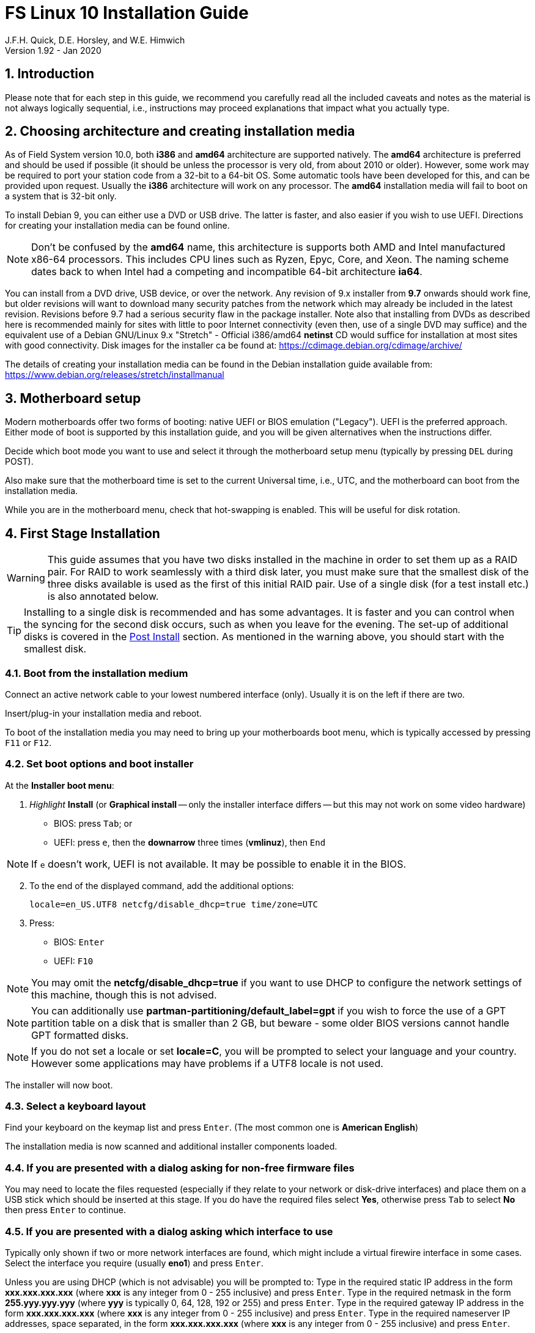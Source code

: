 = FS Linux 10 Installation Guide
J.F.H. Quick, D.E. Horsley, and W.E. Himwich
Version 1.92 - Jan 2020

:sectnums:
:experimental:
:downarrow: &downarrow;

:toc:
<<<
== Introduction

Please note that for each step in this guide, we recommend you
carefully read all the included caveats and notes as the material is
not always logically sequential, i.e., instructions may proceed
explanations that impact what you actually type.


== Choosing architecture and creating installation media

As of Field System version 10.0, both *i386* and *amd64* architecture
are supported natively. The *amd64* architecture is preferred and
should be used if possible (it should be unless the processor is very
    old, from about 2010 or older).  However, some work may be
required to port your station code from a 32-bit to a 64-bit OS. Some
automatic tools have been developed for this, and can be provided upon
request. Usually the *i386* architecture will work on any processor.
The *amd64* installation media will fail to boot on a system that is
32-bit only.

To install Debian 9, you can either use a DVD or USB drive. The latter is
faster, and also easier if you wish to use UEFI. Directions for creating your
installation media can be found online. 

NOTE: Don't be confused by the *amd64* name, this architecture is supports both
AMD and Intel manufactured x86-64 processors. This includes CPU lines such as
Ryzen, Epyc, Core, and Xeon. The naming scheme dates back to when Intel had a
competing and incompatible 64-bit architecture *ia64*.

You can install from a DVD drive, USB device, or over the network. Any revision of
9.x installer from *9.7* onwards should work fine, but older revisions will want to download
many security patches from the network which may already be included in the
latest revision. Revisions before 9.7 had a serious security flaw in the package
installer. Note also that installing from DVDs as described here is
recommended mainly for sites with little to poor Internet connectivity (even
then, use of a single DVD may suffice) and the equivalent use of a Debian
GNU/Linux 9.x "Stretch" - Official i386/amd64 *netinst* CD would suffice for
installation at most sites with good connectivity. Disk images for the installer
ca be found at: https://cdimage.debian.org/cdimage/archive/

The details of creating your installation media can be found in the Debian
installation guide available from:
https://www.debian.org/releases/stretch/installmanual


== Motherboard setup

Modern motherboards offer two forms of booting: native UEFI or BIOS
emulation ("Legacy"). UEFI is the preferred approach.  Either mode of
boot is supported by this installation guide, and you will be given
alternatives when the instructions differ. 

Decide which boot mode you want to use and select it through the motherboard
setup menu (typically by pressing kbd:[DEL] during POST).

Also make sure that the motherboard time is set to the current Universal time, i.e.,
UTC, and the motherboard can boot from the installation media.

While you are in the motherboard menu, check that hot-swapping is enabled. This
will be useful for disk rotation.

== First Stage Installation

WARNING: This guide assumes that you have two disks installed in the machine
in order to set them up as a RAID pair. For RAID to work seamlessly with a
third disk later, you must make sure that the smallest disk of the three
disks available is used as the first of this initial RAID pair. Use of a
single disk (for a test install etc.) is also annotated below.

TIP: Installing to a single disk is recommended and has some
advantages. It is faster and you can control when the syncing for the
second disk occurs, such as when you leave for the evening.  The
set-up of additional disks is covered in the <<Post Install>> section.
As mentioned in the warning above, you should start with the smallest
disk.

=== Boot from the installation medium

Connect an active network cable to your lowest numbered interface
(only). Usually it is on the left if there are two.

Insert/plug-in your installation media and reboot.

To boot of the installation media you may need to bring up your motherboards
boot menu, which is typically accessed by pressing kbd:[F11] or kbd:[F12].


=== Set boot options and boot installer

At the *Installer boot menu*:

. _Highlight_ *Install* (or *Graphical install* -- only the installer
  interface differs -- but this may not work on some video hardware)
    * BIOS: press kbd:[Tab]; or
    * UEFI: press kbd:[e], then the *downarrow* three times (*vmlinuz*), then kbd:[End]

// The following  does not display properly in asciidoctor-pdf for PDF:
// * UEFI: press kbd:[e], then kbd:[{downarrow}] three times (*vmlinuz*), then kbd:[End]

NOTE: If kbd:[e] doesn't work, UEFI is not available.  It may be possible to enable it in the BIOS.

[start=2]
. To the end of the displayed command, add the additional options:

   locale=en_US.UTF8 netcfg/disable_dhcp=true time/zone=UTC

. Press:
    * BIOS: kbd:[Enter]
    * UEFI: kbd:[F10] 

NOTE: You may omit the *netcfg/disable_dhcp=true* if you want to use DHCP to
configure the network settings of this machine, though this is not advised.

NOTE: You can additionally use *partman-partitioning/default_label=gpt* if you wish
to force the use of a GPT partition table on a disk that is smaller than 2 GB,
but beware - some older BIOS versions cannot handle GPT formatted disks.

NOTE: If you do not set a locale or set *locale=C*, you will be
prompted to select your language and your country. However some
applications may have problems if a UTF8 locale is not used.

The installer will now boot.

=== Select a keyboard layout

Find your keyboard on the keymap list and press  kbd:[Enter]. (The most common one is *American English*)

The installation media is now scanned and additional installer components loaded.

=== If you are presented with a dialog asking for non-free firmware files

You may need to locate the files requested (especially if they relate to
your network or disk-drive interfaces)  and place them on a USB stick which
should be inserted at this stage.  If you do have the required files select
*Yes*, otherwise press kbd:[Tab] to select *No* then press
kbd:[Enter] to continue.

=== If you are presented with a dialog asking which interface to use 
Typically only shown if two or more network interfaces are
found, which might include a virtual firewire interface in some cases.
Select the interface you require (usually *eno1*) and press  kbd:[Enter].

====
Unless you are using DHCP (which is not advisable) you will be prompted to:
Type in the required static IP address in the form *xxx.xxx.xxx.xxx* (where
*xxx* is any integer from 0 - 255 inclusive) and press  kbd:[Enter].
Type in the required netmask in the form *255.yyy.yyy.yyy* (where *yyy* is
typically 0, 64, 128, 192 or 255) and press  kbd:[Enter].
Type in the required gateway IP address in the form *xxx.xxx.xxx.xxx* (where
*xxx* is any integer from 0 - 255 inclusive) and press  kbd:[Enter].
Type in the required nameserver IP addresses, space separated, in the form
*xxx.xxx.xxx.xxx* (where *xxx* is any integer from 0 - 255 inclusive) and
press  kbd:[Enter].

Alternatively, if you are only using the installer to initialize new disks,
you may want to use *Go Back* and directly select *Detect disks* from the
main menu to skip forward to step 4.10 below.
====

=== Set a hostname
Backspace over the default hostname *debian* and type in the name
you require (if not already retrieved via DNS), then press  kbd:[Enter].
Enter the required Internet Domain name (if not found) and press  kbd:[Enter].

=== Enter a suitable *root* password

Twice as prompted.

=== Setup first account

Enter *Desktop User* for the name of the new user
then press  kbd:[Enter]  to accept *desktop* as the username and enter a (real)
password twice as prompted.

=== Get network time

The installer now tries to set the time using NTP
If this is not possible at your site due to your firewall etc., you may need
to press kbd:[Enter] to cancel this process.

=== Setup partitions 

NOTE: If you are using UEFI and the disk was previously used for BIOS, you may need
to confirm forcing UEFI installation.

When prompted, select *Manual*

==== Setup the first disk

. If needed create a new partition table by:
.. Select first disk, something like *SCSI1 (0,0,0) (sda) - 4 TB ATA SATA HARDDISK*, and
    press kbd:[Enter]
.. Installer may warn: *You have selected an entire device to partition…*. Select *Yes*

. Select the *FREE SPACE* under the first device

NOTE: If some other file system, like *xfs*, or other  old setup is
displayed, you can, and may need, to use *Guided partitioning* to
delete the existing configuration (and temporarily create new
    partitions). In this case, select *Guided - use entire disk*. Then
select your disk, such as listed above, do not select a RAID or your
boot device.  Then select *All files in one partition (recommended for
    new users)*.  You may be prompted to confirm deleting RAID and/or
LVM, which you must do to continue. Then you should be able to select
your disk, as above, and get *FREE SPACE*. If you still do not get a single
*FREE SPACE* partition, you can try selecting individual partitions and
deleting them one by one (progressing in reverse order has worked).

. Select *Create a new partition*

.  Then for
** BIOS: Enter *1MB* in the size, choose *Primary* (rather than *Logical*) if asked for the partition type, then select *Beginning* of the disk.
** UEFI:  Enter *1GB* in the size, then select *Beginning* of the disk.

. Then for
** BIOS: Select *Use as* then select *Reserved BIOS boot area*, or alternatively *Do not use the partition* if the former option is not available.
** UEFI: Select *Use as* then select *EFI System Partition (ESP)*

. Now press *Done setting up the partition*.

. Next select the *FREE SPACE* and *Create a new partition* again. 
+
NOTE: You may see a small *1MB FREE SPACE* at the start of the disk. This is
fine, just be sure to choose the large *FREE SPACE* at the end of the disk.

. This time choose the whole amount of free space (the default) and choose *Primary* for the partition type if asked.

. Select *Use as: physical volume for RAID*, then *Done setting up the partition*

==== Setup the second disk

Repeat the process for the second disk, if present.

==== Setup RAID

. Select *Configure software RAID*, select *Yes* to write the changes
  to the disks.

. Select *Create MD device*, choose *RAID1* and enter *2* as number
of devices and *0* as number of spares.

. Select the RAID partitions we just created using space -- these
should be *sda2* and *sdb2*, if you have just one disk, just pick *sda2* --
then press kbd:[Enter]

. Select *Finish*.

. Back in partitioning, Select the space _under_ *RAID1 device #0* and press kbd:[Enter]

. Select *use as* then select *Physical volume for LVM* then *Done setting up the partition*

==== Setup Logical Volume Manager (LVM)

. Now choose *Configure the Logical Volume Manager* and select *yes* if prompted to write the changes to disk

. Choose *Create volume group* 
. Enter a name appropriate for the machine and group, e.g., *lv*, and press kbd:[Enter]
. Select the raid device *md0* by pressing kbd:[Space], then press kbd:[Enter]
to continue

. For each item in the following table run *Create logical volume*, select the
your volume group and assign the corresponding label. Those marked with "*" are
optional unless you are applying CIS hardening.
+
.Logical volumes
|=======================================
|  |Mount point    | LV name | Size

|1 |/var/log/audit | audit*   | 500 M
|2 |/boot          | boot     | 1 G
|3 |/home          | home     | 4 G
|4 |/var/log       | log*     | 4 G
|5 |/              | root     | 50 G
|6 |swap           | swap     | 8 G
|7 |/tmp           | tmp      | 8 G
|8 |/var           | var*     | 8 G
|9 |/var/tmp       | vartmp*  | 8 G
|10|/usr2          | usr2     | remaining disk space *less ~50 GB*
|=======================================

. In the LVM configuration window, select *Finish*

. Then for each logical volume in the table except *swap*, do the following:
.. Select the partition (e.g., *#1*) for each *LV name* (and press kbd:[Enter])
.. Select *Use as* and press kbd:[Enter] then select *Ext4 journaling file system* 
.. Select *Mount point*, press kbd:[Enter], then select the appropriate mount point from the list or use *Enter manually* if not there.
.. Select *Done setting up this partition*

. For the *swap* logical volume, select *Use as* then select *swap area*, followed by *Done setting up this partition*

. Back in the partition screen, select *Finish partitioning and write changes to
the disks* and select *Yes* to write the changes. For big disks, it may take
a little time to create the *ext4* file systems.

The Debian base system is now installed from the installation media, which
usually only takes a few minutes.

=== Configure the package manager

If you start from a *netinst* CD image, the installer now
assumes you will install only from the network, and jumps straight to
the *Choose your country...* part of the dialogue as detailed below.

Select the fastest Debian mirror from those available.

TIP: The new *deb.debian.org* mirror is a good choice for most
sites as it uses DNS to find a local mirror.

Enter any necessary *HTTP* proxy information (usually left blank.)

If you are using DVD installer you will be prompted to scan additional DVDs.
Scanning the additional DVDs (and obtaining copies of them in the
first place) is entirely optional, and is only useful if you don't have a
reliable network connection to a suitable Debian mirror and hence would
prefer not to download packages you could get from the DVD.

NOTE: If you do want to use a mirror in future, it is better not to scan any
DVDs at this stage and to scan them later during Stage 2 using *apt-cdrom*.

For each additional DVD you wish to scan, insert it in the drive, select
*Yes* and press  kbd:[Enter]  to perform the scan (which takes a while.)

(If you are using DVDs, and are prompted to insert another DVD, you
will need to use *eject /dev/cdrom* from another virtual console to do this)

Select *No* and press  kbd:[Enter]  to continue once you are done.
If prompted, insert the "Debian GNU/Linux 9.x Stretch - Official i386/amd64
Binary-1 DVD" back into the DVD-ROM drive and press  kbd:[Enter].

WARNING: If you do scan additional DVDs, the following useful dialogue
which allows you to select a suitable network mirror from a country-based
list may be suppressed.

Select *Yes* and press  kbd:[Enter]  to use a network mirror (unless you
have inadequate Internet access - but then you must scan all DVDs.)
Choose your country from the list if available and press  kbd:[Enter].
(If your country is not available choose the country nearest to you in a
network connectivity sense.)

=== Do not participate in popularity-contest

When prompted to join the popularity-contest, select *No* and press kbd:[Enter]  

=== Choose your packages

When prompted to choose packages, select *SSH server* by highlighting it with
the arrow keys and pressing kbd:[Space] on it (unless you don't want it). 

TIP: If you have a small disks and are worried about space, then you can
also press kbd:[Space] on *Desktop Environment* to unselect it (which may
then change the dialogue presented below).

Finally press, kbd:[Enter] to install the standard system.

The Debian standard system is now installed from the installation media plus any
updates from the network mirror and/or *security.debian.org* site if they can be
reached. 

This can take a while, up to one and half hours or more.


=== Install the GRUB bootloader (BIOS boot only)

NOTE: With UEFI boot, you will not be presented with this option; GRUB will automatically be
installed to the first ESP partition.

At *Install GRUB to Master Boot Record* select *yes* then select */dev/sda*

When prompted, press kbd:[Enter] to install to the master boot record of the
primary disk.


=== Remove installation media 
Remove the DVD from the DVD-ROM drive (it should be auto-ejected), or unplug the
USB drive and press  kbd:[Enter]  to reboot into the newly installed system.

TIP: It would generally be wise to disable booting from DVD-ROM and floppy i.e.,
anything other than the hard drive, in the BIOS just in case someone
leaves something nasty in the machine's removable drives by mistake.


== Second Stage Installation

You can now boot to your new OS.

NOTE: If the login screen is painfully slow and your CPU does not
include a GPU, you can probably fix the slowness by disabling
*Wayland* in *gdm3*. However, the result may be that rebooting or
shutting down will typically have an enforced 90-120 second delay
(<<Fix for slow reboot/shutdown with *Wayland* disabled,possible fix>>). You
may find the slow login screen preferable. To disable
*Wayland*, edit */etc/gdm3/daemon.conf* and uncomment the line
*WaylandEnable=false*.  Then *gdm3* will need to be restarted either
by rebooting or entering *systemctl restart gdm3*.  You can restart an
individual virtual console getty with *systemctl restart getty@ttyN*
where *N* is the number of the virtual console.

=== Login as root 

TIP: Previous versions of Debian ran X11 on virtual console 7. As of
Debian 9, the graphical environment login is on virtual console 1.
Each login there for a different user creates a session on the next
unused virtual console.

Switch to Virtual Console 2, by pressing kbd:[Ctrl+Alt+F2].

Enter *root* and press kbd:[Enter], then enter the *root* password you set
earlier.


=== Remove the dummy *Desktop User* (optional)

Unless you want another account that that is set up to use the default
desktop environment, delete *desktop* with:

   deluser --remove-home desktop

NOTE: If you do keep this account, you will not be able to run the FS from
it unless you add this account into the additional hardware access groups
such as is done for *oper* and *prog* by *fsadapt*.

=== Install GRUB to the secondary disk (if available)

* If you installed with UEFI boot, run the command
+
    cp /dev/sda1 /dev/sdb1

* If you installed with BIOS boot, install GRUB to the Master Boot Record by
running: *dpkg-reconfigure -plow grub-pc* and after pressing
kbd:[Enter] twice to accept the kernel command line extra arguments
and default command line arguments, use the arrow keys and
kbd:[Space] to select both */dev/sda* and */dev/sdb* (but not
    */dev/md0*) and press kbd:[Enter] to finalise the reconfiguration.
(You should then see *Installation finished. No error reported* appear
 twice in the progress messages as GRUB is re-installed to both
 drives.)

=== Setup HTTP Proxy for APT (Optional)
Should you wish to make APT use an HTTP proxy for downloads,
create the new file */etc/apt/apt.conf.d/00proxies* using *vi* containing:

   ACQUIRE::http::Proxy "http://proxy.some.where:8080/"; 

to use a proxy *proxy.some.where* at port 8080 for example.

=== Edit */etc/apt/sources.list*

Using your favourite text editor, eg *vi*, and comment out all *cdrom* entries
(unless you don't have a decent Internet connection and need to use DVDs,
whereupon the dialogue presented below may differ) and check you have the
equivalent of the following entries towards the top of the file, adding
in *contrib* and/or *non-free* as needed:

   deb http://deb.debian.org/debian/ stretch main contrib non-free
   deb-src http://deb.debian.org/debian/ stretch main contrib non-free

and likewise the equivalent of the following entries towards the bottom of
the file, again adding in *contrib* and/or *non-free* as needed:

   deb http://deb.debian.org/debian/ stretch-updates main contrib non-free
   deb-src http://deb.debian.org/debian/ stretch-updates main contrib non-free

(where you can use any suitable mirror instead of *deb.debian.org*)

Also add *contrib* and/or *non-free* to the lines referring to the
*security.debian.org* mirror in the middle of the file.

WARNING: you _MUST_ use *stretch* and _NOT_ *stable* for the distribution in
all these entries (but CD/DVD entries might use *unstable*.)

=== Update APT's list of packages

TIP: Recent versions of Debian have the *apt* program, which gives a more
     user-friendly interface to the package manager than *apt-get*

Next tell APT to update its internal source list of packages using

   apt update 

NOTE: It is also possible to add additional DVDs at this stage using the
*apt-cdrom add* command 

=== Download the FS Linux 10 package selections

First install *git* and *deselect* and update *dselect*:

   apt install git dselect
   dselect update

. Get the selections by downloading this repository:
+
    cd /root
    git clone https://github.com/nvi-inc/fsl10
    cd fsl10

. Feed the package selections into *dpkg* using the command
+
   dpkg --set-selections < selections/fsl10_amd64.selections
   (or dpkg --set-selections < selections/fsl10_i386.selections)


. Start the additional package installation with
+
    apt-get dselect-upgrade
+
then press kbd:[Enter] to confirm any updating of installed packages (where
you have an Internet connection) and the installation of 
~198 new packages
(unless you did not select the Desktop or added other tasks earlier -
currently downloading
~188 MB from the Internet and/or DVDs).

Downloading commences for up to half an hour (depending on your Internet
access and the exact revision of DVDs used):
   
Installation runs to completion.


=== Clean up the APT download directory

So that the update mechanism will work correctly, run

   apt-get clean


== Third Stage Installation 

=== *fsadapt*

In the */root/fsl10* directory, start *fsadapt* with

    ./fsadapt

==== FS Adaptation: Modifications (Window 1)

Using the arrow keys and kbd:[Space] make your selections and press kbd:[Enter].

*  For NASA stations select *govt* and *noident*.
*  If you are not using a GPIB board or USB dongle, you can deselect the GPIB option.

==== FS Adaptation: Setup (Window 2)

All of the steps in Window 2 need to be done once with the exception
of *sshkeys* which can be used to generate new SSH keys if required.
If you did not select the GPIB option in the previous page deselect the
two related options on this page. Otherwise, simply press kbd:[Enter]
with the *OK* selected to continue.

NOTE: The *updates* option relies on email to *root* being re-directed to some
      mailbox that will be read regularly, so make sure you set that up and
      test it as well.  The installer sets it up to go the *desktop* account
      by default which would definitely be a problem if you have removed that!

==== GPIB driver configuration

On the */etc/gpib.conf* screen, use the up/down arrow keys to select the
required GPIB controller and press kbd:[Enter] on *OK* to continue.

==== Serial port configuration

On the */etc/default/grub: serial port configuration* screen
up/down arrow keys to select the required RS232 serial card and press
kbd:[Enter] on *OK* to continue.

==== FS Adaptation: Settings (Window 3)

On Window 3 you can choose to modify the email or network settings if required.
Simply press kbd:[Enter] on *OK* to continue.

==== FS Adaptation: Network Services (Window 4)

The Window 4 will show what services are enabled.  Use the up/down
arrows and kbd:[Space] to select *secure* and press kbd:[Enter] on
*OK*.  Thereafter use the up/down arrows and kbd:[Space] to select
those services you actually need.  If you need printing, you will need
to select *netipp* (remote access to this can be blocked by
    configuring *ufw* with either not explicitly allowing or instead
    denying the CUPS service).  Press kbd:[Enter] on *OK* to set them
up and finish with *fsadapt*.

Note that the *fsadapt* script can be re-run at a later date should you need to
change the adaptations.

=== Set Passwords

Set passwords for the *oper* and *prog* accounts with:

   passwd oper
   passwd prog

entering the passwords twice as prompted.

=== Install tools for RAID (Optional)

You can install some useful tools for working with the RAID with:

   ~/fsl10/RAID/install_tools

The rest of this document assumes the first three of these tools have
been installed.  The four tools are:

   * *mdstat* allows all users to check on the RAID status
   * *refresh_secondary* allows *root* to refresh a secondary disk that is from the same RAID and has been booted on its own
   * *blank_secondary* allows *root* to initialize a secondary disk, must be used with extreme care
   * *recover_raid* allows *root* to re-add a disk that fell out of (or was removed from) the RAID back into it

More information RAID operation can be found at <<raid.adoc#,RAID notes for FSL10>>.
See also the <<Post Install>> section below.

=== Download the Field System

    cd /usr2
    git clone https://github.com/nvi-inc/fs fs-git

=== Set */usr2/fs* link, set */usr2/fs-git* permissions, and install default copies of all the FS related directories

   cd /usr2/fs-git
   make install

and enter *y* to confirm installation.

=== Make the FS

WARNING: Log-out of the console as *root*, and log-in again as *prog*.

   cd /usr2/fs
   make >& /dev/null

then

    make -s

to confirm that everything compiled correctly (no news is good news).

=== Wait for the RAID1 disk mirroring to set up

watching its progress with:

   mdstat

until the array no-longer shows a recovery in progress.

The final steps are to remove any DVD from the machine and to restart the machine
using *reboot* as *root* or kbd:[Ctrl+Alt+Del] whilst watching that everything
starts up smoothly.

Your new FS machine should now be ready to be customised to your requirements
by tailoring the control files in */usr2/control* and adding suitable station
specific software to */usr2/st*.  See the files in the */usr2/fs/misc* directory
for more information.


== Post Install

All commands (except checking the RAID status) in this section need to be run as *root*.

=== Setup additional disk

NOTE: An additional disk should be at least as large as the smallest
disk already in use in the RAID.

NOTE: You may need to enable hot-swapping in your motherboard's setup menu.

NOTE: This sub-section assumes you have <<Install tools for RAID (Optional),installed the Tools for RAID>>.

Ensure the RAID is synced by checking that

    mdstat

shows no recovery in progress. If there is none, shut down the
machine safely. If you installed with a second disk, remove and place
on the shelf.

==== Initialize new disk

WARNING: Do not initialize a disk unless you are sure there is no
data on it that you need to preserve.

For the first time use of an additional disk with a new install, the
disk should be initialized to make sure it has no already existing
structure.  This should be done even if the disk has been used in a
different FS computer or a previous install on this computer.

Boot with just the primary disk installed. Use the script:

   blank_secondary

The script will wait for the new disk to be turned on. Insert a new
disk in the secondary slot. Turn the key to turn the disk on. There
will be a prompts asking if wish to proceed. If it is a new disk or you
are sure it safe to erase this disk, it is safe to answer *y*.
If you are unsure about this or otherwise need to abort
answer *n*.

==== Refresh secondary disk

WARNING: You can refresh a disk if it has been erased or has
previously been used in this RAID and is older than the current
primary.  If it is newer than the current primary (maybe from a failed
    FS upgrade that needs to be abandoned) or comes from a different
RAID (i.e., system) or has a different structure (i.e., was previously
    used for something else), it will have to be erased first. The
script should detect these conditions and stop with an appropriate
message. In that case, consider carefully if it is safe to erase the
disk (probably not). If you determine it is safe, follow the
instructions for <<Initialize new disk>>.

Boot with only the primary disk installed. The new secondary disk must
be keyed off or removed. The script will refuse to run if there is a
disk already installed. This will ensure that no other disk is
installed and mistaken for the disk to be refreshed.

NOTE: With the RAID now missing a disk, you may see
~20 of the *volume group
not found* error messages, then the machine will boot. These error
messages  only appear like this the first time a disk
from the RAID is booted without its partner.

Once booted, login as *root*.

Run the script:

    refresh_secondary
  
When the script says it is waiting for the second disk, key it on.

Once your reach the message that it is recovering, you can resume using
the computer as usual. You can stop the updating of the *recovery*
message wth kbd:[Ctrl+C] as described in the output. If later you want
to check the progress of the status of the RAID resync, you can use:

    mdstat

While the operating system can resume syncing the RAID if you reboot,
it is best to avoid in case the boot partition is not yet fully synced.

When the syncing is complete, you can repeat the process of the
previous sub-section and this sub-section if you have a third disk that needs
to be set-up.

== Optional Items

This section covers several customizations that may be helpful
depending on the requirements for the system. All actions in this
section require *root* permissions.

=== Additional security and CIS Benchmarks

For stations that wish to conform to the additional security
recommendations of the Center for Internet Security (CIS), move on to
the <<cis-setup.adoc#,CIS hardening FSL10>> document.

==== Alternate hardening

If you don't want the complete CIS hardening, which creates some
inconveniences and is only required in certain environments, you may
still be interested in applying a subset of the remediations. You can
pick and choose those from the <<cis-setup.adoc#,CIS hardening FSL10>>
document and its script.

A useful minimum set of features to apply would be to install *ufw*
and block everything except *ssh* and further restrict *ssh* access with
TCP Wrappers.

===== *ufw* set-up

To install and configure *ufw* to only allow *ssh* for incoming conections, use the commands:

....
apt -y install ufw
ufw allow OpenSSH
ufw --force enable
....

Addition set-up for *ufw* is covered below in the <<More firewall rules>> sub-section.

===== TCP Wrappers set-up

A base set-up for TCP Wrappers is

./etc/hosts.deny
----
ALL:ALL
----

./etc/hosts.allow
----
sshd:ALL
----

It is recommend that you further restrict *sshd* by using specific
hosts and/or sub-domains instead of *ALL*. Please see
*man{nbsp}hosts_access* for more information about configuring TCP
Wrappers

=== Customize *root*'s *.bashrc* file

There are a few changes you should consider for *root*'s *.bashrc* file.

1. If you have applied the CIS remediations, you should consider
uncommenting the line that sets the *umask* to *022*. The remediations
set it to *027* in */etc/profile*, which may cause problems with
routinely created files, including some in this section covering optional changes.

2. Uncomment the the *alias* commands that add the *-i* option to the
commands *cp*, *mv*, and *rm* as the default.  This can help avoid
some careless errors.

3. Add the command *set -o noclobber* to avoid accidently overwriting
existing files with I/O redirection. Other options to consider setting
are *physical* and *ignoreeof*.

=== Network configuration changes

This sub-section requires using *nm-connection-editor* on a graphic
display (*nmtui* may be an option on a text terminal, but it has not
been fully verified). You will probably need to be *root* or
*desktop* to do this. When you run this program and select a
connection, e.g., *Wired Connecton 1* under *Ethernet*, the *Edit*
button should become active.  If it stays greyed out, you don't have
sufficent permission. All the sub-sections below assume you are in
program and have sufficent permision,

==== Make the connection always appear on the same interface regardless of the MAC address.

This is useful both to make the connection appear on only one
interface and/or make it the same interface if the computer (or NIC)
is changed.

1. Select your connection snd click *Edit*.

2. Select the *Ethernet* tab.

3. Change the *Device* field to just list the name of the interface (typically *eno1*) by removing the MAC address in parentheses.

4. You may want to also set the *IPv6 Settings* to use *Method: Ignore*.

5. Click *Save*.

6. Click *Close*.

==== Disable the second Ethernet port

This may be useful if your second port has a IPMI interface and the
kernel detected a connection there and it is interferring with the
normal or the IPMI connection.

1. If there is no *Wired Connection 2*, click *Add*. Otherwise select
that connection, click *Edit*, and skip to step 4.  It _may_ be benign
to *Delete* any other connections _except_ *Wired Connection 1*.

2. Make sure *Ethernet* is selected in the drop down box and click *Create...*.

3. Change the *Connection name:* to *Wired Connection 2*.

4. Select the *Ethernet* tab.

5. Make sure the *Device* field just lists the second ethernet
device (typically *eno2*) with no MAC address in parentheses.

6. Select the *IPv4 Settings* tab.

7. For *Method* select *Disabled*.

8. Select the *IPv6 Settings* tab.

9. For *Method* select *Ignore*.

10. Click *Save*.

11. Click *Close*.

==== Update IP address, hostname, FQDN, and other network information

This is useful if the computer is physically moved to a different
site or its network information needs to be be updated for a different
reason. This is typically not needed if you use DHCP, which may still
require some of the changes in step 6 (please let us know if you gain
experience).

1. Select your connection and click *Edit*.

2. Select the *IPv4 Settings* (or *IPv6 Settings* if you are using IPv6) tab.

3. Adjust your *Manual* Method configuration: *Addresses*, *DNS Servers* (comma separated), and *Search domains*.

4. Click *Save*.

5. Click *Close*.

6. Modify other system files

+
Update the information as appropriate. The system may have initially
been installed with the default hostname *debian* and no domain name.
+
./etc/hostname
+
Change your hostname
+
./etc/hosts
+
Update your IP address, FQDN, and alias (typically the hostname, multiple aliases are allowed).
+
./etc/networks
+
Use your local subnet (class A, B, or C) for the *localnet* line.
+
./etc/mailname
+
Use fully qualified node name
+
./etc/exim4/update-exim4.conf.conf
+
Look for *hostnames=*, use fully qualified name.
+
./etc/exim4/update-exim4.conf.conf
+
If you have hardcoded your the mail *HELO* message data as descibed in
the sub-section <<Generate FQDN in *HELO* for outgoing mail>>, you will need
to update your data as described in that sub-section.

When finished, reboot.

=== Disable *Desktop User*

If you do not need the functionality available in the Desktop
environment, you can disable the *desktop* account. You can re-enable
the account later if you need it. To disable it, execute:

....
usermod -L desktop
....

You can undo this by using the *-U* option instead.

To prevent connecting with *ssh* using a key, create (or add *desktop*
to an existing) *DenyUsers* line in */etc/ssh/sshd_config*:

....
DenyUsers desktop
....

And restart *sshd* with:

....
systemctl restart sshd
....

You can undo the *ssh* block  be removing the line (if it only has
*desktop*) or removing *desktop* from the line and then restarting
*sshd*.

=== Remove *ModemManager* package

If you use serial ports, it is strongly advised that you remove the
ModemManager package to avoid conflicts over access to the ports.
Execute this command:

....
apt-get purge modemmanger
....

=== Remove *Anacron* package

If you enabled the weekly update job in *fsadapt* (it is strongly
recommended), we recommend that you also remove the *anacron* package
so that the job will run at a fixed time every week, even if the
system is turned off for some periods of time.  Execute this
command:

....
apt-get purge anacron
....

=== More firewall rules

The following tersely summarizes some *ufw* settings that may be useful:

....
#SSH 
ufw allow OpenSSH
#NTP
ufw allow ntp
#RDBE multicast to addresses from subnet
ufw allow in proto udp to 239.0.2.0/24 from 128.171.102.0/24
#? RDBE multicast to group from subnet ?
#ufw allow in proto igmp to 239.0.2.0/24 from 128.171.102.0/24
....

=== Configure e-mail

As *root*, enter:

   dpkg-reconfigure exim4-config

to change the set-up. Typically you should select *internet site*, use
your host name in place of *debian* when it occurs, and otherwise
select defaults at all the other prompts.  (The only other recommended
    choices are *local delivery only* or *mail sent by smarthost;
    received via SMTP or fetchmail*.)  If you want to receive incoming
mail, you will also need to enable SMTP connections in *Window 4* of
_fsadapt_ (and if you are using a firewall, you will need to enable
    such connections for it).  We recommend that you NOT receive
incoming mail on this computer.

If you follow the recommendation not to receive incoming mail
and your system is not set-up for *local delivery only*, you
should set the *Reply-To* address for outgoing messages to a
real e-mail account at your institution that is read
regularly.  You can do this by (all as *root*):

1. Create a file with contents
(four lines):
+
.*/etc/exim4/reply-to-filter* 
[source]
----
# Exim filter          << THIS LINE REQUIRED

headers remove "Reply-To"
headers add "Reply-To: email@address"
----
+
Where *email@address* is the e-mail address you want replies to be
addressed to. If you want more than one, separate them with commas.

2. In */etc/exim4/exim4.conf.template*, at the beginning of
the file add (two lines):
+
....
#set reply to
system_filter = /etc/exim4/reply-to-filter
....

3. Then execute

    update-exim4.conf
    systemctl restart exim4

The configuration described here (*Internet site* or *mail
sent by smarthost* in the _exim4_ configuration, no incoming
mail, reply-to-filter, and modified user names), provides
good support of the FS _msg_ utility.

You should change your */etc/aliases* so *root* and *prog* e-mail goes to *oper*.

    change root: desktop to root: oper
    add prog: oper
    add desktop: oper

This is recommended as a "catch all" since the *oper* account is
presumably under regular use and any messages sent there are likely to
be noticed.  This is particularly important for system error messages
since they should be delivered to a mail box on the system in case
there is a network problem that might prevent them from being
delivered off system.  You can however add additional off machine
delivery of these messages to whatever addressees you wish and we
recommend this as well.  These should include an e-mail account at
your institution that is read regularly (maybe the same address as the
    *Reply-To* address you may have set above would be a good choice).
To do this, create a *.forward* file in *oper*'s home directory. The
permissions should be *-rw-r--r--*. The contents should be similar to
(left justified):

    \oper
    user@node.domain

where *user@node.domain* is the off machine addressee you
want the messages to go to.  You can add additional lines for
additional addressees. The backslash (*\*) before *oper*
prevents the mail system from getting into an infinite loop
re-checking *oper*'s *.forward* file.

If you have made the above changes to forward messages to another an
e-mail account on another machine, you should customize the User Name
(not login name, the User Name is the fifth field) of *root*, *prog*,
  *oper*, and *desktop* in */etc/passwd* to identify the source of the
  message.  For *root* and *prog*, it is recommended to append a
  string like *at node* (it is probably best to avoid FQDNs), where
  node is this machine, e.g., for *atri* you might change the 5th
  field for *root* from

    root

to

    root at atri

For *oper*, you might instead prepend your site name to the
accounts for clearer reading in *ops* e-mail messages, e.g.,
for *oper* on *atri* at GSFC, we changed the 5th field for
*oper* to:

    GSFC VLBI Operator

and for completeness, for *prog* and *desktop* we use:

    GSFC VLBI Programmer
    GSFC Desktop User

These changes will help the recipient (possibly you)
determine which system generated this message since it may
not be obvious given the modified return address.

Lastly, check the default mailbox directory */var/mail/* for
account that may have messages that arrived before the e-mail
system was fully configured.  Be sure to resolve any system
messages that may have been received. You can check to see what
accounts have mail with:

    ls /var/mail

which will list each user account mail file that
exists. Check and clear each user's mailbox (where *user* in
the line below is the account name) that has received mail
(as *root*):

    mail -f /var/mail/user

=== Generate FQDN in *HELO* for outgoing mail

If mail from your system is being rejected by some servers because
*exim4* is not providing a Fully Qualified Domain Name (FQDN) in its *HELO*
message, one way to fix this is to comment out the following lines
in */etc/exim4/exim4.conf.template*:

....
.ifdef REMOTE_SMTP_HELO_FROM_DNS
.ifdef REMOTE_SMTP_HELO_DATA
REMOTE_SMTP_HELO_DATA==${lookup dnsdb {ptr=$sending_ip_address}{$value}{$primary_hostname}}
.else
REMOTE_SMTP_HELO_DATA=${lookup dnsdb {ptr=$sending_ip_address}{$value}{$primary_hostname}}
.endif
.endif
....

Right after those lines, add the following line:

....
REMOTE_SMTP_HELO_DATA=FQDN
....

Where *FQDN* is your system's Fully Qualified Domain Name. Then restart the server:

....
systemctl restart exim4
....

A defect of this approach is that it hard codes the *HELO* message data,
  which will have to be manually updated if the FQDN changes.  A more
  general solution may be possible, but hasn't been discovered yet.

=== Set X display resolution at boot

If your display sometimes starts with the wrong resolution, you may be
able to configure a better resolution. The following is a description
of something that worked for at least one system. The details of your
system may require some changes (beyond the resolution and output name).

First you need to determine the correct resolution and output name.
You may be able to do this with *xrandr*. If the screen currently has
the correct resolution, you can just execute:
....
xrandr
....

The output might look like:
....
Screen 0: minimum 320 x 200, current 1920 x 1200, maximum 1920 x 2048
VGA-1 connected primary 1920x1200+0+0 (normal left inverted right x axis y axis) 0mm x 0mm
   1024x768      60.00  
   800x600       60.32    56.25  
   640x480       59.94  
  1920x1200 (0x42) 154.000MHz +HSync -VSync
        h: width  1920 start 1968 end 2000 total 2080 skew    0 clock  74.04KHz
        v: height 1200 start 1203 end 1209 total 1235           clock  59.95Hz
....

Where the current screen resolution is *1920x1200* and the output name is *VGA-1*.

You can then generate the needed *Modeline* by executing:

....
cvt 1920 1200
....

Which might generate output:

....
# 1920x1200 59.88 Hz (CVT 2.30MA) hsync: 74.56 kHz; pclk: 193.25 MHz
 Modeline "1920x1200_60.00"  193.25  1920 2056 2256 2592  1200 1203 1209 1245 -hsync +vsync
....

As a test, you can make a script (use an appropriate name), that will
enable that resolution. Use the output name (*VGA-1* in this example)
and the tokens following  *Modeline* from above. There are three lines
after the *#!/bin/bash* line.

.~/display_1920x1200
[source,bash]
----
#!/bin/bash
xrandr --newmode "1920x1200_60.00"  193.25  1920 2056 2256 2592  1200 1203 1209 1245 -hsync +vsync
xrandr --addmode VGA-1 1920x1200_60.00
xrandr --output VGA-1 --mode "1920x1200_60.00"
----

Be sure to *chmod u+x* the file before executing.

If that is successful, you can use output name (*VGA-1* in this
example) and *Modeline* from above to make a file (you may need to create
  the directory first):

./etc/X11/xorg.conf.d/10-monitor.conf 
[source]
----
Section "Monitor"
Identifier     "VGA-1"
Option         "Enable" "true"
Modeline "1920x1200_60.00"  193.25  1920 2056 2256 2592  1200 1203 1209 1245 -hsync +vsync
EndSection

Section "Screen"
Identifier     "Screen0"
Device         "Device0"
Monitor        "VGA-1"
DefaultDepth    24
#Option         "TwinView" "0"
SubSection "Display"
    Depth          24
    Modes          "1920x1200_60.00"
EndSubSection
EndSection
----

You should *chmod* the permissions for directory with *o+rx* and the
file with *o+r*, if those are not already set.

You could then try restarting the display (after closing all windows) with:
....
systemctl restart gdm3
....

or rebooting.

=== Fix for slow reboot/shutdown with *Wayland* disabled

#TODO: Still slow for some cases (exact ones still not clear)#

If you have chosen to disable *Wayland* for *gdm3* and have a problem with slow reboots/shutdowns, the following may help.

1. Copy the file */lib/systemd/system/gdm3.service* into */etc/systemd/system/*.

2. Comment out the *KillMode* line (which changes it to *control-group*, the default).

3. Add a line *TimeoutStopSec=1* to the *[Service]* section.

4. Execute:
+
....
systemctl daemon-reload
....
+
or reboot.

=== Use *KeepAlive* to prevent VLAN firewall inactivity time-out

If there is a VLAN firewall in use on the local network, it may be
necessary to use *KeepAlive* for TCP connections to prevent inactivity
time-outs for network connections from the FS to the VLBI equipment
when not activity is occurring with the system. For some devices, having
the time-out break the connect may cause an issue with the number of
connections available.

To use *KeepAlive* to prevent the inactivity time-outs, first install
the package *libkeepalive0*:

....
apt-get install libkeepalive0
....

Then add the follow lines for *oper* (and *prog*):

.~/.profile
[source,bash]
....
export KEEPCNT=20
export KEEPIDLE=180
export KEEPINTVL=60
....

Then add the following alias for *oper* (and *prog*):

.~/.bash_aliases
[source,bash]
----
alias fs='LD_PRELOAD=libkeepalive.so fs'
----

You will need to termimate the FS, log out, and log back in to activate these changes.

A similar alias can used to allow other individual applications,
to avoid the inactivity time-outs. (A better
solution is available for *ssh*, discussed below.) It is also possible to put'
*export{nbsp}LD_PRELOAD=libkeepalive.so* in *~/.profile* to enable it for all
applications, but this may generate some error messages (in the case of
*xterm* the error is apparently benign).

If you need to have a persistent *ssh* connection, add the follow for *oper* (and *prog*):

.~/.ssh/config file:
[source]
----
Host *
    ServerAliveInterval 300
    ServerAliveCountMax 2
----

If not already set correctly, set the *~/.ssh/config* file's
permissions and ownership for *oper* (analogously for *prog*) with:

[source,bash]
----
chmod 600 ~oper/.ssh/config
chown oper.rtx ~oper/.ssh/config
----

